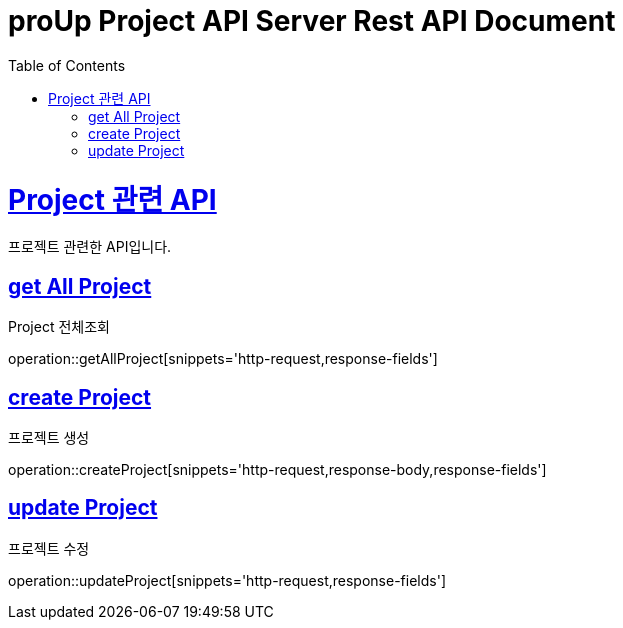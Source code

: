 = proUp Project API Server Rest API Document
:doctype: book
:icons: font
:source-highlighter: highlightjs
:toc: left
:toclevels: 4
:sectlinks:
:operation-curl-request-title: Example request
:operation-http-response-title: Example response

[[overview]]
= Project 관련 API

프로젝트 관련한 API입니다.

[[all_project]]
== get All Project

Project 전체조회

operation::getAllProject[snippets='http-request,response-fields']

[[create_project]]
== create Project

프로젝트 생성

operation::createProject[snippets='http-request,response-body,response-fields']

[[update_project]]
== update Project

프로젝트 수정

operation::updateProject[snippets='http-request,response-fields']